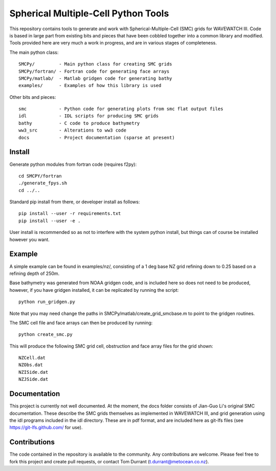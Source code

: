 Spherical Multiple-Cell Python Tools
======================================

This repository contains tools to generate and work with Spherical-Multiple-Cell
(SMC) grids for WAVEWATCH III.  Code is based in large part from existing bits
and pieces that have been cobbled together into a common library and modified.
Tools provided here are very much a work in progress, and are in various stages
of completeness. 

The main python class::

    SMCPy/         - Main python class for creating SMC grids
    SMCPy/fortran/ - Fortran code for generating face arrays
    SMCPy/matlab/  - Matlab gridgen code for generating bathy
    examples/      - Examples of how this library is used

Other bits and pieces::
    
    smc            - Python code for generating plots from smc flat output files
    idl            - IDL scripts for producing SMC grids
    bathy          - C code to produce bathymetry
    ww3_src        - Alterations to ww3 code 
    docs           - Project documentation (sparse at present)


Install
--------

Generate python modules from fortran code (requires f2py)::

    cd SMCPY/fortran
    ./generate_fpys.sh
    cd ../..


Standard pip install from there, or developer install as follows::

    pip install --user -r requirements.txt
    pip install --user -e .

User install is recommended so as not to interfere with the system python install, but things can of course be installed however you want. 

Example
--------

A simple example can be found in examples/nz/,  consisting of a 1 deg base NZ grid refining down to 0.25 based on a refining depth of 250m. 

Base bathymetry was generated from NOAA gridgen code, and is included here so does not need to be produced, however, if you have gridgen installed, it can be replicated by running the script::

    python run_gridgen.py

Note that you may need change the paths in SMCPy/matlab/create_grid_smcbase.m to point to the gridgen routines.


The SMC cell file and face arrays can then be produced by running::

    python create_smc.py

This will produce the following SMC grid cell, obstruction and face array files for the grid shown::

    NZCell.dat
    NZObs.dat
    NZISide.dat
    NZJSide.dat

.. image:: examples/nz/NZCell.png


Documentation
-------------

This project is currently not well documented. At the moment, the docs folder consists of Jian-Guo Li's original SMC documentation. These describe the SMC grids themselves as implemented in WAVEWATCH III, and grid generation using the idl programs included in the idl directory. These are in pdf format, and are included here as git-lfs files (see https://git-lfs.github.com/ for use).

Contributions
--------------

The code contained in the repository is available to the community. Any contributions are welcome. Please feel free to fork this project and create pull requests, or contact Tom Durrant (t.durrant@metocean.co.nz).


